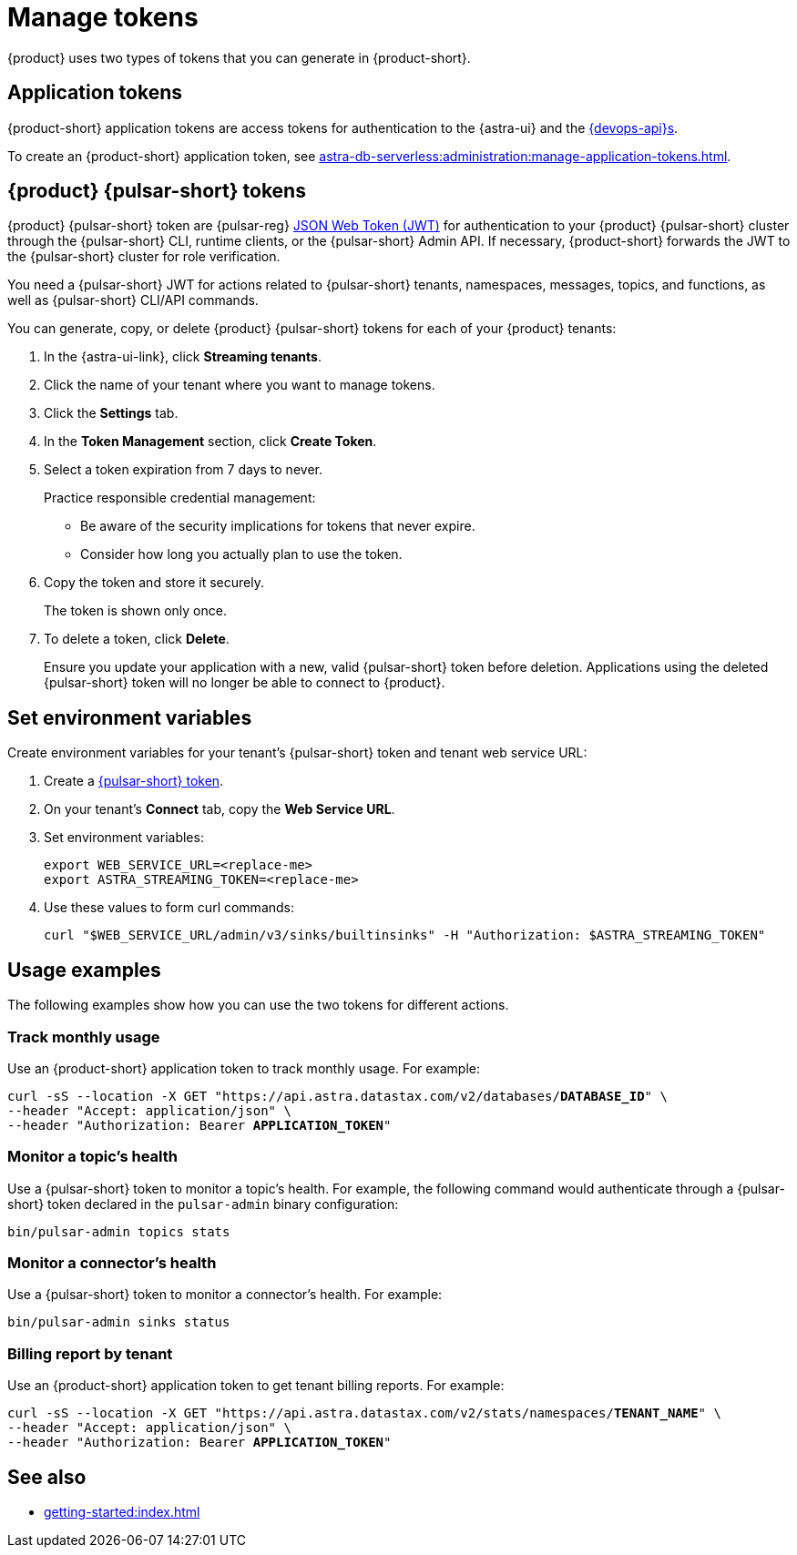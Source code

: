 = Manage tokens

{product} uses two types of tokens that you can generate in {product-short}.

[#astra-token]
== Application tokens

{product-short} application tokens are access tokens for authentication to the {astra-ui} and the xref:apis:index.adoc[{devops-api}s].

To create an {product-short} application token, see xref:astra-db-serverless:administration:manage-application-tokens.adoc[].

[#pulsar-token]
== {product} {pulsar-short} tokens

{product} {pulsar-short} token are {pulsar-reg} https://jwt.io/introduction/[JSON Web Token (JWT)] for authentication to your {product} {pulsar-short} cluster through the {pulsar-short} CLI, runtime clients, or the {pulsar-short} Admin API.
If necessary, {product-short} forwards the JWT to the {pulsar-short} cluster for role verification.

You need a {pulsar-short} JWT for actions related to {pulsar-short} tenants, namespaces, messages, topics, and functions, as well as {pulsar-short} CLI/API commands.

You can generate, copy, or delete {product} {pulsar-short} tokens for each of your {product} tenants:

. In the {astra-ui-link}, click *Streaming tenants*.

. Click the name of your tenant where you want to manage tokens.

. Click the *Settings* tab.

. In the *Token Management* section, click *Create Token*.

. Select a token expiration from 7 days to never.
+
Practice responsible credential management:
+
* Be aware of the security implications for tokens that never expire.
* Consider how long you actually plan to use the token.

. Copy the token and store it securely.
+
The token is shown only once.

. To delete a token, click *Delete*.
+
Ensure you update your application with a new, valid {pulsar-short} token before deletion.
Applications using the deleted {pulsar-short} token will no longer be able to connect to {product}.

== Set environment variables

Create environment variables for your tenant's {pulsar-short} token and tenant web service URL:

. Create a <<pulsar-token,{pulsar-short} token>>.

. On your tenant's *Connect* tab, copy the *Web Service URL*.

. Set environment variables:
+
[source,shell,subs="attributes+"]
----
export WEB_SERVICE_URL=<replace-me>
export ASTRA_STREAMING_TOKEN=<replace-me>
----

. Use these values to form curl commands:
+
[source,shell,subs="attributes+"]
----
curl "$WEB_SERVICE_URL/admin/v3/sinks/builtinsinks" -H "Authorization: $ASTRA_STREAMING_TOKEN"
----

== Usage examples

The following examples show how you can use the two tokens for different actions.

=== Track monthly usage

Use an {product-short} application token to track monthly usage.
For example:

[source,curl,subs="+quotes"]
----
curl -sS --location -X GET "https://api.astra.datastax.com/v2/databases/**DATABASE_ID**" \
--header "Accept: application/json" \
--header "Authorization: Bearer **APPLICATION_TOKEN**"
----

=== Monitor a topic's health

Use a {pulsar-short} token to monitor a topic's health.
For example, the following command would authenticate through a {pulsar-short} token declared in the `pulsar-admin` binary configuration:

[source,shell]
----
bin/pulsar-admin topics stats
----

=== Monitor a connector's health

Use a {pulsar-short} token to monitor a connector's health.
For example:

[source,shell]
----
bin/pulsar-admin sinks status
----

=== Billing report by tenant

Use an {product-short} application token to get tenant billing reports.
For example:

[source,curl,subs="+quotes"]
----
curl -sS --location -X GET "https://api.astra.datastax.com/v2/stats/namespaces/**TENANT_NAME**" \
--header "Accept: application/json" \
--header "Authorization: Bearer **APPLICATION_TOKEN**"
----

== See also

* xref:getting-started:index.adoc[]